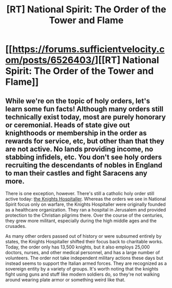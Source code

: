 #+TITLE: [RT] National Spirit: The Order of the Tower and Flame

* [[https://forums.sufficientvelocity.com/posts/6526403/][[RT] National Spirit: The Order of the Tower and Flame]]
:PROPERTIES:
:Author: hackerkiba
:Score: 8
:DateUnix: 1469643225.0
:DateShort: 2016-Jul-27
:END:

** While we're on the topic of holy orders, let's learn some fun facts! Although many orders still technically exist today, most are purely honorary or ceremonial. Heads of state give out knighthoods or membership in the order as rewards for service, etc, but other than that they are not active. No lands providing income, no stabbing infidels, etc. You don't see holy orders recruiting the descendants of nobles in England to man their castles and fight Saracens any more.

There is one exception, however. There's still a catholic holy order still active today: [[https://en.wikipedia.org/wiki/Knights_Hospitaller][the Knights Hospitaller]]. Whereas the orders we see in National Spirit focus only on warfare, the Knights Hospitaller were originally founded as a healthcare organization. They ran a hospital in Jerusalem and provided protection to the Christian pilgrims there. Over the course of the centuries, they grew more militant, especially during the high middle ages and the crusades.

As many other orders passed out of history or were subsumed entirely by states, the Knights Hospitaller shifted their focus back to charitable works. Today, the order only has 13,500 knights, but it also employs 25,000 doctors, nurses, and other medical personnel, and has a large number of volunteers. The order not take independent military actions these days but instead seems to support the Italian armed forces. They are recognized as a sovereign entity by a variety of groups. It's worth noting that the knights fight using guns and stuff like modern soldiers do, so they're not walking around wearing plate armor or something weird like that.
:PROPERTIES:
:Author: blazinghand
:Score: 5
:DateUnix: 1469658075.0
:DateShort: 2016-Jul-28
:END:
